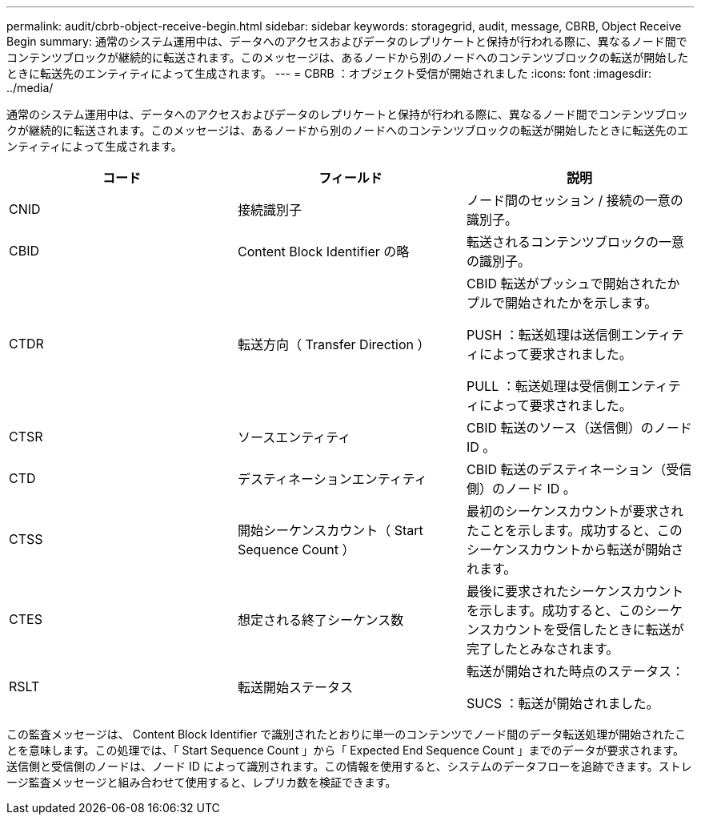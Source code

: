 ---
permalink: audit/cbrb-object-receive-begin.html 
sidebar: sidebar 
keywords: storagegrid, audit, message, CBRB, Object Receive Begin 
summary: 通常のシステム運用中は、データへのアクセスおよびデータのレプリケートと保持が行われる際に、異なるノード間でコンテンツブロックが継続的に転送されます。このメッセージは、あるノードから別のノードへのコンテンツブロックの転送が開始したときに転送先のエンティティによって生成されます。 
---
= CBRB ：オブジェクト受信が開始されました
:icons: font
:imagesdir: ../media/


[role="lead"]
通常のシステム運用中は、データへのアクセスおよびデータのレプリケートと保持が行われる際に、異なるノード間でコンテンツブロックが継続的に転送されます。このメッセージは、あるノードから別のノードへのコンテンツブロックの転送が開始したときに転送先のエンティティによって生成されます。

|===
| コード | フィールド | 説明 


 a| 
CNID
 a| 
接続識別子
 a| 
ノード間のセッション / 接続の一意の識別子。



 a| 
CBID
 a| 
Content Block Identifier の略
 a| 
転送されるコンテンツブロックの一意の識別子。



 a| 
CTDR
 a| 
転送方向（ Transfer Direction ）
 a| 
CBID 転送がプッシュで開始されたかプルで開始されたかを示します。

PUSH ：転送処理は送信側エンティティによって要求されました。

PULL ：転送処理は受信側エンティティによって要求されました。



 a| 
CTSR
 a| 
ソースエンティティ
 a| 
CBID 転送のソース（送信側）のノード ID 。



 a| 
CTD
 a| 
デスティネーションエンティティ
 a| 
CBID 転送のデスティネーション（受信側）のノード ID 。



 a| 
CTSS
 a| 
開始シーケンスカウント（ Start Sequence Count ）
 a| 
最初のシーケンスカウントが要求されたことを示します。成功すると、このシーケンスカウントから転送が開始されます。



 a| 
CTES
 a| 
想定される終了シーケンス数
 a| 
最後に要求されたシーケンスカウントを示します。成功すると、このシーケンスカウントを受信したときに転送が完了したとみなされます。



 a| 
RSLT
 a| 
転送開始ステータス
 a| 
転送が開始された時点のステータス：

SUCS ：転送が開始されました。

|===
この監査メッセージは、 Content Block Identifier で識別されたとおりに単一のコンテンツでノード間のデータ転送処理が開始されたことを意味します。この処理では、「 Start Sequence Count 」から「 Expected End Sequence Count 」までのデータが要求されます。送信側と受信側のノードは、ノード ID によって識別されます。この情報を使用すると、システムのデータフローを追跡できます。ストレージ監査メッセージと組み合わせて使用すると、レプリカ数を検証できます。
